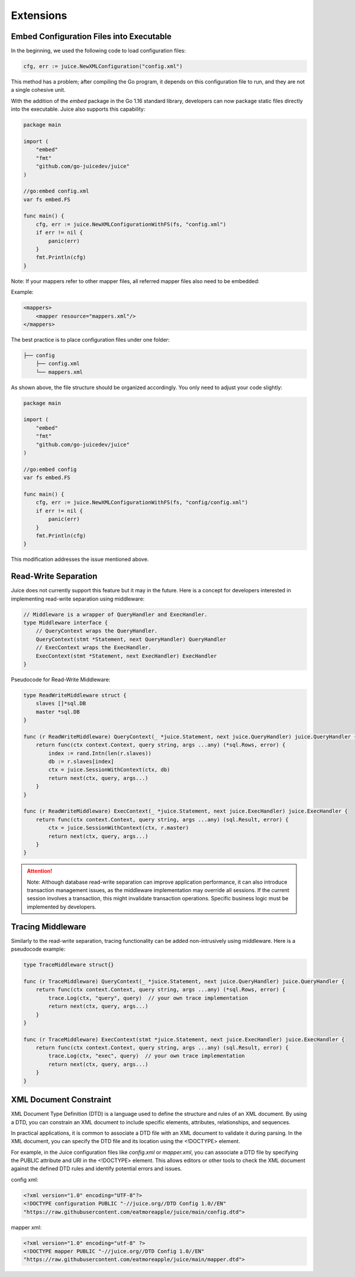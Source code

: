 Extensions
==========

Embed Configuration Files into Executable
-----------------------------------------

In the beginning, we used the following code to load configuration files:

.. code-block:: go

    cfg, err := juice.NewXMLConfiguration("config.xml")

This method has a problem; after compiling the Go program, it depends on this configuration file to run, and they are not a single cohesive unit.

With the addition of the `embed` package in the Go 1.16 standard library, developers can now package static files directly into the executable. Juice also supports this capability:

.. code-block:: go

    package main

    import (
        "embed"
        "fmt"
        "github.com/go-juicedev/juice"
    )

    //go:embed config.xml
    var fs embed.FS

    func main() {
        cfg, err := juice.NewXMLConfigurationWithFS(fs, "config.xml")
        if err != nil {
            panic(err)
        }
        fmt.Println(cfg)
    }

Note: If your mappers refer to other mapper files, all referred mapper files also need to be embedded:

Example:

.. code-block:: xml

    <mappers>
        <mapper resource="mappers.xml"/>
    </mappers>

The best practice is to place configuration files under one folder:

.. code-block:: shell

    ├── config
        ├── config.xml
        └── mappers.xml

As shown above, the file structure should be organized accordingly. You only need to adjust your code slightly:

.. code-block:: go

    package main

    import (
        "embed"
        "fmt"
        "github.com/go-juicedev/juice"
    )

    //go:embed config
    var fs embed.FS

    func main() {
        cfg, err := juice.NewXMLConfigurationWithFS(fs, "config/config.xml")
        if err != nil {
            panic(err)
        }
        fmt.Println(cfg)
    }

This modification addresses the issue mentioned above.

Read-Write Separation
---------------------

Juice does not currently support this feature but it may in the future. Here is a concept for developers interested in implementing read-write separation using middleware:

.. code-block:: go

    // Middleware is a wrapper of QueryHandler and ExecHandler.
    type Middleware interface {
        // QueryContext wraps the QueryHandler.
        QueryContext(stmt *Statement, next QueryHandler) QueryHandler
        // ExecContext wraps the ExecHandler.
        ExecContext(stmt *Statement, next ExecHandler) ExecHandler
    }

Pseudocode for Read-Write Middleware:

.. code-block:: go

    type ReadWriteMiddleware struct {
        slaves []*sql.DB
        master *sql.DB
    }

    func (r ReadWriteMiddleware) QueryContext(_ *juice.Statement, next juice.QueryHandler) juice.QueryHandler {
        return func(ctx context.Context, query string, args ...any) (*sql.Rows, error) {
            index := rand.Intn(len(r.slaves))
            db := r.slaves[index]
            ctx = juice.SessionWithContext(ctx, db)
            return next(ctx, query, args...)
        }
    }

    func (r ReadWriteMiddleware) ExecContext(_ *juice.Statement, next juice.ExecHandler) juice.ExecHandler {
        return func(ctx context.Context, query string, args ...any) (sql.Result, error) {
            ctx = juice.SessionWithContext(ctx, r.master)
            return next(ctx, query, args...)
        }
    }

.. attention::
   Note: Although database read-write separation can improve application performance, it can also introduce transaction management issues, as the middleware implementation may override all sessions. If the current session involves a transaction, this might invalidate transaction operations. Specific business logic must be implemented by developers.

Tracing Middleware
------------------

Similarly to the read-write separation, tracing functionality can be added non-intrusively using middleware. Here is a pseudocode example:

.. code-block:: go

    type TraceMiddleware struct{}

    func (r TraceMiddleware) QueryContext(_ *juice.Statement, next juice.QueryHandler) juice.QueryHandler {
        return func(ctx context.Context, query string, args ...any) (*sql.Rows, error) {
            trace.Log(ctx, "query", query)  // your own trace implementation
            return next(ctx, query, args...)
        }
    }

    func (r TraceMiddleware) ExecContext(stmt *juice.Statement, next juice.ExecHandler) juice.ExecHandler {
        return func(ctx context.Context, query string, args ...any) (sql.Result, error) {
            trace.Log(ctx, "exec", query)  // your own trace implementation
            return next(ctx, query, args...)
        }
    }

XML Document Constraint
-----------------------

XML Document Type Definition (DTD) is a language used to define the structure and rules of an XML document. By using a DTD, you can constrain an XML document to include specific elements, attributes, relationships, and sequences.

In practical applications, it is common to associate a DTD file with an XML document to validate it during parsing. In the XML document, you can specify the DTD file and its location using the <!DOCTYPE> element.

For example, in the Juice configuration files like `config.xml` or `mapper.xml`, you can associate a DTD file by specifying the PUBLIC attribute and URI in the <!DOCTYPE> element. This allows editors or other tools to check the XML document against the defined DTD rules and identify potential errors and issues.

config xml:

.. code-block:: xml

    <?xml version="1.0" encoding="UTF-8"?>
    <!DOCTYPE configuration PUBLIC "-//juice.org//DTD Config 1.0//EN"
    "https://raw.githubusercontent.com/eatmoreapple/juice/main/config.dtd">

mapper xml:

.. code-block:: xml

    <?xml version="1.0" encoding="utf-8" ?>
    <!DOCTYPE mapper PUBLIC "-//juice.org//DTD Config 1.0//EN"
    "https://raw.githubusercontent.com/eatmoreapple/juice/main/mapper.dtd">